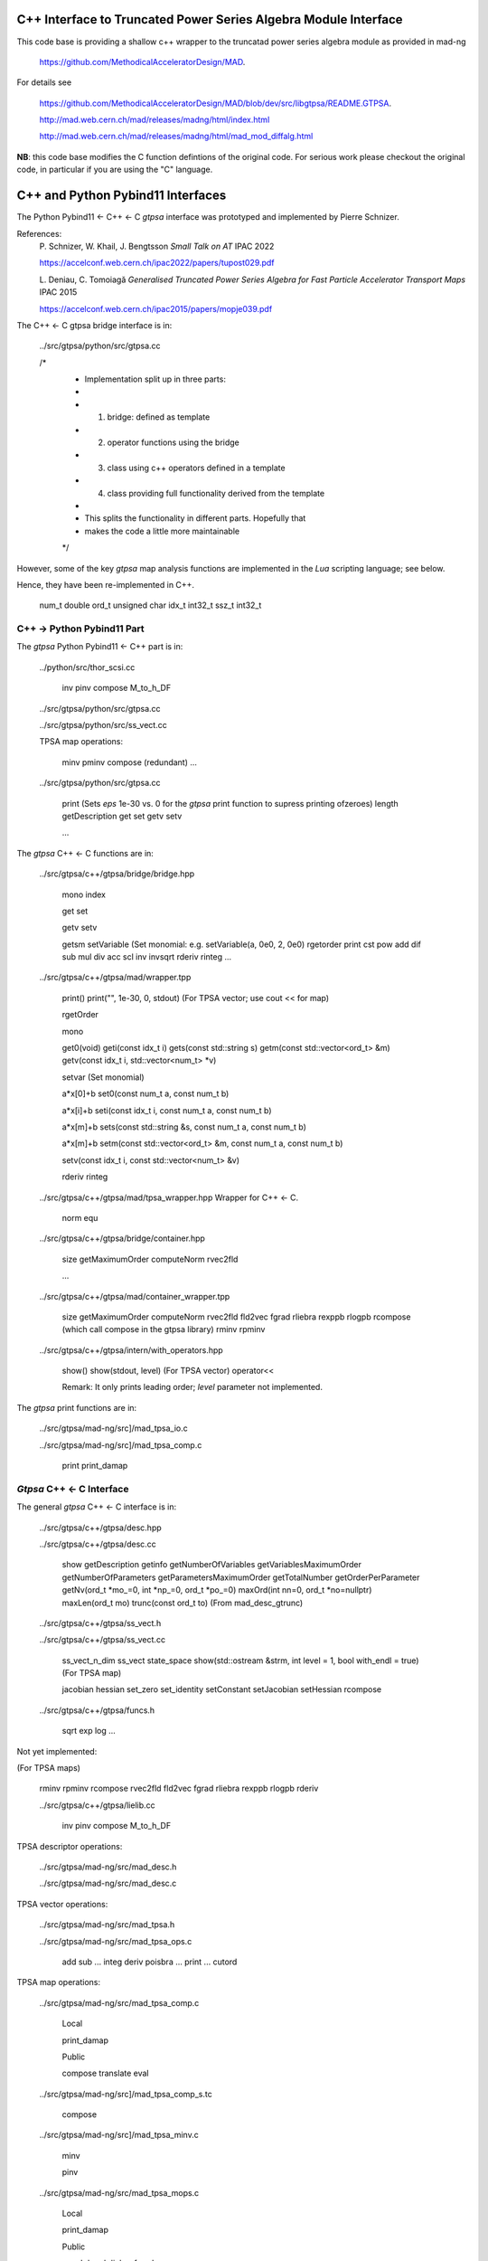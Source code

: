 C++ Interface to Truncated Power Series Algebra Module Interface
=================================================================

This code base is providing a shallow c++ wrapper to the
truncatad power series algebra module as provided in mad-ng

	https://github.com/MethodicalAcceleratorDesign/MAD.

For details see

	https://github.com/MethodicalAcceleratorDesign/MAD/blob/dev/src/libgtpsa/README.GTPSA.

	http://mad.web.cern.ch/mad/releases/madng/html/index.html

	http://mad.web.cern.ch/mad/releases/madng/html/mad_mod_diffalg.html


**NB**: this code base modifies the C function defintions of the original code.
For serious work please checkout the original code, in particular if you are using the "C" language.

C++ and Python Pybind11 Interfaces
==================================

The Python Pybind11 <- C++ <- C *gtpsa* interface was prototyped and implemented by Pierre Schnizer.

References:
	P\. Schnizer, W. Khail, J. Bengtsson *Small Talk on AT* IPAC 2022

	https://accelconf.web.cern.ch/ipac2022/papers/tupost029.pdf

	L\. Deniau, C. Tomoiagă *Generalised Truncated Power Series Algebra for Fast Particle Accelerator Transport Maps* IPAC 2015

	https://accelconf.web.cern.ch/ipac2015/papers/mopje039.pdf

The C++ <- C gtpsa bridge interface is in:

	../src/gtpsa/python/src/gtpsa.cc

	/*
	 * Implementation split up in three parts:
	 *
	 * 1. bridge: defined as template
	 * 2. operator functions using the bridge
	 * 3. class using c++ operators defined in a template
	 * 4. class providing full functionality derived from the template
	 *
	 * This splits the functionality in different parts. Hopefully that
	 * makes the code a little more maintainable
	 */


However, some of the key *gtpsa* map analysis functions are implemented in the *Lua* scripting language; see below.

Hence, they have been re-implemented in C++.

	num_t double
	ord_t unsigned char
	idx_t int32_t
	ssz_t int32_t


C++ -> Python Pybind11 Part
---------------------------
The *gtpsa* Python Pybind11 <- C++ part is in:

	../python/src/thor_scsi.cc

		inv
		pinv
		compose
		M_to_h_DF

	../src/gtpsa/python/src/gtpsa.cc

	../src/gtpsa/python/src/ss_vect.cc

	TPSA map operations:

		minv
		pminv
		compose (redundant)
		...

	../src/gtpsa/python/src/gtpsa.cc

		print
		(Sets *eps* 1e-30 vs. 0 for the *gtpsa* print function to supress printing ofzeroes)
		length
		getDescription
		get
		set
		getv
		setv

		...

The *gtpsa* C++ <- C functions are in:

	../src/gtpsa/c++/gtpsa/bridge/bridge.hpp

		mono
		index

		get
		set

		getv
		setv

		getsm
		setVariable (Set monomial: e.g. setVariable(a, 0e0, 2, 0e0)
		rgetorder
		print
		cst
		pow
		add
		dif
		sub
		mul
		div
		acc
		scl
		inv
		invsqrt
		rderiv
		rinteg
		...

	../src/gtpsa/c++/gtpsa/mad/wrapper.tpp

		print()
		print("", 1e-30, 0, stdout) (For TPSA vector; use cout << for map)

		rgetOrder

		mono

		get0(void)
		geti(const idx_t i)
		gets(const std::string s)
		getm(const std::vector<ord_t> &m)
		getv(const idx_t i, std::vector<num_t> *v)

		setvar (Set monomial)

		a*x[0]+b
		set0(const num_t a, const num_t b)

		a*x[i]+b
		seti(const idx_t i, const num_t a, const num_t b)

		a*x[m]+b
		sets(const std::string &s, const num_t a, const num_t b)

		a*x[m]+b
		setm(const std::vector<ord_t> &m, const num_t a, const num_t b)

		setv(const idx_t i, const std::vector<num_t> &v)

		rderiv
		rinteg

	../src/gtpsa/c++/gtpsa/mad/tpsa_wrapper.hpp
	Wrapper for C++ <- C.

		norm
		equ

	../src/gtpsa/c++/gtpsa/bridge/container.hpp

		size
		getMaximumOrder
		computeNorm
		rvec2fld

		...

	../src/gtpsa/c++/gtpsa/mad/container_wrapper.tpp

		size
		getMaximumOrder
		computeNorm
		rvec2fld
		fld2vec
		fgrad
		rliebra
		rexppb
		rlogpb
		rcompose (which call compose in the gtpsa library)
		rminv
		rpminv

	../src/gtpsa/c++/gtpsa/intern/with_operators.hpp

		show()
		show(stdout, level) (For TPSA vector)
		operator<<

		Remark: It only prints leading order; *level* parameter not implemented.

The *gtpsa* print functions are in:

	../src/gtpsa/mad-ng/src]/mad_tpsa_io.c

	../src/gtpsa/mad-ng/src]/mad_tpsa_comp.c

		print
		print_damap

*Gtpsa* C++ <- C Interface
--------------------------
The general *gtpsa* C++ <- C interface is in:

	../src/gtpsa/c++/gtpsa/desc.hpp

	../src/gtpsa/c++/gtpsa/desc.cc

		show
		getDescription
		getinfo
		getNumberOfVariables
		getVariablesMaximumOrder
		getNumberOfParameters
		getParametersMaximumOrder
		getTotalNumber
		getOrderPerParameter
		getNv(ord_t *mo_=0, int *np_=0, ord_t *po_=0)
		maxOrd(int nn=0, ord_t *no=nullptr)
		maxLen(ord_t mo)
		trunc(const ord_t to) (From mad_desc_gtrunc)

	../src/gtpsa/c++/gtpsa/ss_vect.h

	../src/gtpsa/c++/gtpsa/ss_vect.cc

		ss_vect_n_dim
		ss_vect
		state_space
		show(std::ostream &strm, int level = 1, bool with_endl = true) (For TPSA map)

		jacobian
		hessian
		set_zero
		set_identity
		setConstant
		setJacobian
		setHessian
		rcompose

	../src/gtpsa/c++/gtpsa/funcs.h

		sqrt
		exp
		log
		...


Not yet implemented:

(For TPSA maps)

	rminv
	rpminv
	rcompose
	rvec2fld
	fld2vec
	fgrad
	rliebra
	rexppb
	rlogpb
	rderiv

	../src/gtpsa/c++/gtpsa/lielib.cc

		inv
		pinv
		compose
		M_to_h_DF

TPSA descriptor operations:

	../src/gtpsa/mad-ng/src/mad_desc.h

	../src/gtpsa/mad-ng/src/mad_desc.c

TPSA vector operations:

	../src/gtpsa/mad-ng/src/mad_tpsa.h

	../src/gtpsa/mad-ng/src/mad_tpsa_ops.c

		add
		sub
		...
		integ
		deriv
		poisbra
		...
		print
		...
		cutord

TPSA map operations:

	../src/gtpsa/mad-ng/src/mad_tpsa_comp.c

		Local

		print_damap

		Public

		compose
		translate
		eval


	../src/gtpsa/mad-ng/src]/mad_tpsa_comp_s.tc

		compose

	../src/gtpsa/mad-ng/src]/mad_tpsa_minv.c

		minv

		pinv

	../src/gtpsa/mad-ng/src/mad_tpsa_mops.c

		Local

		print_damap

		Public

		exppb
		logpb
		liebra
		fgrad

		Compute (Eq. (34)):
			G(x;0) = -J grad.f(x;0)

		vec2fld

		Compute(Eqs. (34)-(37)):
			f(x;0) = \int_0^x J G(x';0) dx' = x^t J phi G(x;0)

		fld2vec
		mnrm (norm)

Also, a few are in:

(coded in *Lua*)

	../src/gtpsa/mad-ng/src/madl_damap.mad

		map_ctor
		factor_map

		Factored Lie of exponential and poisson bracket:

			r = exp(:y1:) exp(:y2:)... x

		lieexppb
		flofacg
		...

	../src/gtpsa/madl_gphys.mad

		make_symp (Make map symplectic, thesis by Liam Healy)

			L\. Healy *Lie-Algebraic Methods for Treating Lattice Parameter Errors in Particle Accelerators* Thesis, Univ. of Maryland, 1986.

		gphys.normal_ng (Map normal form)
		normal_c        (Phasor basis)

*Lua* Scripting Language
----------------------
The *Lua* scripting language (Portuguese: *lua* -> *moon*) was created by the Computer Graphics
Technology Group (Tecgraf) at the PUC Univ., Rio de Janeiro, Brazil in 1993:

	https://www.lua.org/about.html

LuaJiT is a just-in-time compiler:

	https://luajit.org/luajit.html
